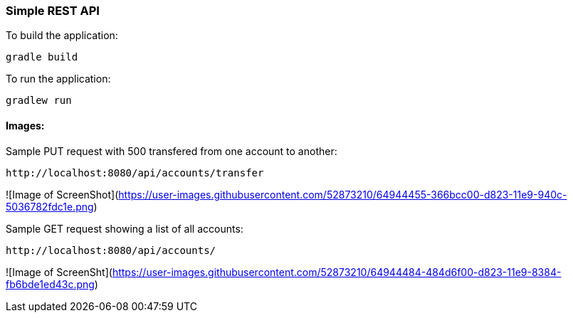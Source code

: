 === Simple REST API


To build the application:
```
gradle build
```

To run the application:
```
gradlew run
```

==== Images:

Sample PUT request with 500 transfered from one account to another:
```
http://localhost:8080/api/accounts/transfer
```
![Image of ScreenShot](https://user-images.githubusercontent.com/52873210/64944455-366bcc00-d823-11e9-940c-5036782fdc1e.png)




Sample GET request showing a list of all accounts:
```
http://localhost:8080/api/accounts/
```
![Image of ScreenSht](https://user-images.githubusercontent.com/52873210/64944484-484d6f00-d823-11e9-8384-fb6bde1ed43c.png)
